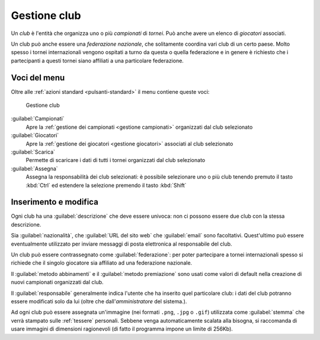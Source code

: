 .. -*- coding: utf-8 -*-
.. :Project:   SoL
.. :Created:   mer 25 dic 2013 11:12:34 CET
.. :Author:    Lele Gaifax <lele@metapensiero.it>
.. :License:   GNU General Public License version 3 or later
.. :Copyright: © 2013, 2014, 2015 Lele Gaifax
..

.. _gestione club:

Gestione club
-------------

.. index::
   pair: Gestione; Club

Un *club* è l'entità che organizza uno o più *campionati* di *tornei*. Può anche avere un
elenco di *giocatori* associati.

.. index:: Federazioni nazionali

Un club può anche essere una *federazione nazionale*, che solitamente coordina vari club di un
certo paese. Molto spesso i tornei internazionali vengono ospitati a turno da questa o quella
federazione e in genere è richiesto che i partecipanti a questi tornei siano affiliati a una
particolare federazione.


Voci del menu
~~~~~~~~~~~~~

Oltre alle :ref:`azioni standard <pulsanti-standard>` il menu contiene queste voci:

.. figure:: club.png
   :figclass: float-right

   Gestione club

:guilabel:`Campionati`
  Apre la :ref:`gestione dei campionati <gestione campionati>` organizzati dal club selezionato

:guilabel:`Giocatori`
  Apre la :ref:`gestione dei giocatori <gestione giocatori>` associati al club selezionato

:guilabel:`Scarica`
  Permette di scaricare i dati di tutti i tornei organizzati dal club selezionato

:guilabel:`Assegna`
  Assegna la responsabilità dei club selezionati: è possibile selezionare uno o più
  club tenendo premuto il tasto :kbd:`Ctrl` ed estendere la selezione premendo il tasto
  :kbd:`Shift`


Inserimento e modifica
~~~~~~~~~~~~~~~~~~~~~~

.. index::
   pair: Inserimento e modifica; Club

Ogni club ha una :guilabel:`descrizione` che deve essere univoca: non ci possono essere due
club con la stessa descrizione.

Sia :guilabel:`nazionalità`, che :guilabel:`URL del sito web` che :guilabel:`email` sono
facoltativi. Quest'ultimo può essere eventualmente utilizzato per inviare messaggi di posta
elettronica al responsabile del club.

Un club può essere contrassegnato come :guilabel:`federazione`: per poter partecipare a tornei
internazionali spesso si richiede che il singolo giocatore sia affiliato ad una federazione
nazionale.

Il :guilabel:`metodo abbinamenti` e il :guilabel:`metodo premiazione` sono usati come valori
di default nella creazione di nuovi campionati organizzati dal club.

Il :guilabel:`responsabile` generalmente indica l'utente che ha inserito quel particolare club:
i dati del club potranno essere modificati solo da lui (oltre che dall'*amministratore* del
sistema.).

.. _stemma:

Ad ogni club può essere assegnata un'immagine (nei formati ``.png``, ``.jpg`` o ``.gif``)
utilizzata come :guilabel:`stemma` che verrà stampato sulle :ref:`tessere` personali. Sebbene
venga automaticamente scalata alla bisogna, si raccomanda di usare immagini di dimensioni
ragionevoli (di fatto il programma impone un limite di 256Kb).
